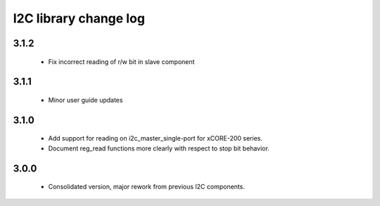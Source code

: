 I2C library change log
======================

3.1.2
-----
  * Fix incorrect reading of r/w bit in slave component

3.1.1
-----
  * Minor user guide updates

3.1.0
-----

  * Add support for reading on i2c_master_single-port for xCORE-200
    series.
  * Document reg_read functions more clearly with respect to stop bit
    behavior.


3.0.0
-----

  * Consolidated version, major rework from previous I2C components.
